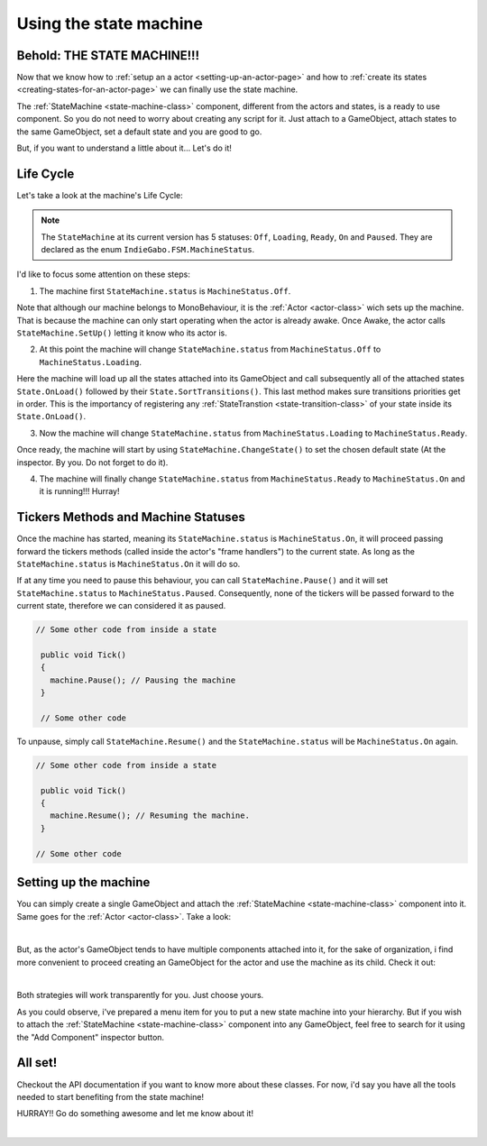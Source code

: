 .. _using-the-state-machine-class:

Using the state machine
=======================

Behold: THE STATE MACHINE!!!
----------------------------

Now that we know how to :ref:`setup an a actor <setting-up-an-actor-page>` and how to :ref:`create its states <creating-states-for-an-actor-page>`
we can finally use the state machine.

The :ref:`StateMachine <state-machine-class>` component, different from the actors and states, is a ready to use component. So you do not need to worry about creating any 
script for it. Just attach to a GameObject, attach states to the same GameObject, set a default state and you are good to go.

But, if you want to understand a little about it... Let's do it!

.. _lifecycle:

Life Cycle
----------

Let's take a look at the machine's Life Cycle:

.. image:: ../../_static/images/life-cycle.jpg
   :alt: Creating actor script from menu
   :width: 600

.. note:: 

   The ``StateMachine`` at its current version has 5 statuses: ``Off``, ``Loading``, ``Ready``, ``On`` and ``Paused``. They are declared as the enum
   ``IndieGabo.FSM.MachineStatus``.

I'd like to focus some attention on these steps:

1. The machine first ``StateMachine.status`` is ``MachineStatus.Off``.

Note that although our machine belongs to MonoBehaviour, it is the :ref:`Actor <actor-class>` wich sets up the machine. That
is because the machine can only start operating when the actor is already awake. Once Awake, the actor calls ``StateMachine.SetUp()``
letting it know who its actor is. 

2. At this point the machine will change ``StateMachine.status`` from ``MachineStatus.Off`` to ``MachineStatus.Loading``.

Here the machine will load up all the states attached into its GameObject and call subsequently all of the attached states ``State.OnLoad()``
followed by their ``State.SortTransitions()``. This last method makes sure transitions priorities get in order. This is the importancy of registering any
:ref:`StateTranstion <state-transition-class>` of your state inside its ``State.OnLoad()``. 

3. Now the machine will change ``StateMachine.status`` from ``MachineStatus.Loading`` to ``MachineStatus.Ready``.

Once ready, the machine will start by using ``StateMachine.ChangeState()`` to set the chosen default state (At the inspector. By you. Do not forget
to do it).

4. The machine will finally change ``StateMachine.status`` from ``MachineStatus.Ready`` to ``MachineStatus.On`` and it is running!!! Hurray!

Tickers Methods and Machine Statuses
------------------------------------

Once the machine has started, meaning its ``StateMachine.status`` is ``MachineStatus.On``, it will proceed passing forward the tickers methods (called inside the 
actor's "frame handlers") to the current state. As long as the ``StateMachine.status`` is ``MachineStatus.On`` it will do so.

If at any time you need to pause this behaviour, you can call ``StateMachine.Pause()`` and it will set ``StateMachine.status`` to ``MachineStatus.Paused``. 
Consequently, none of the tickers will be passed forward to the current state, therefore we can considered it as paused.

.. code-block:: csharp

   // Some other code from inside a state
   
    public void Tick()
    {
      machine.Pause(); // Pausing the machine
    }

    // Some other code

To unpause, simply call ``StateMachine.Resume()`` and the ``StateMachine.status`` will be ``MachineStatus.On`` again.

.. code-block:: csharp
   
   // Some other code from inside a state

    public void Tick()
    {
      machine.Resume(); // Resuming the machine.
    }

   // Some other code

Setting up the machine
----------------------

You can simply create a single GameObject and attach the :ref:`StateMachine <state-machine-class>` component into it. Same 
goes for the :ref:`Actor <actor-class>`. Take a look:

.. raw:: html
   
   <video width="800" height="450" loop autoplay muted controls>
      <source src="../../_static/videos/setting-state-machine-single-object.mp4" type="video/mp4">
   </video>  

|

But, as the actor's GameObject tends to have multiple components attached into it, for the sake of organization, i find more 
convenient to proceed creating an GameObject for the actor and use the machine as its child. Check it out:

.. raw:: html
   
   <video width="800" height="450" loop autoplay muted controls>
      <source src="../../_static/videos/setting-state-machine-as-child.mp4" type="video/mp4">
   </video>  

|

Both strategies will work transparently for you. Just choose yours.

As you could observe, i've prepared a menu item for you to put a new state machine into your hierarchy. But if you wish to attach the :ref:`StateMachine <state-machine-class>`
component into any GameObject, feel free to search for it using the "Add Component" inspector button.

All set!
--------

Checkout the API documentation if you want to know more about these classes. For now, i'd say you have all the tools needed to start benefiting from 
the state machine! 

HURRAY!! Go do something awesome and let me know about it!

.. raw:: html

     <div style="clear: both;" ></div>

.. image:: ../../_static/images/gabinho.png
   :alt: Gabinho Waving
   :align: right
   :width: 80

|